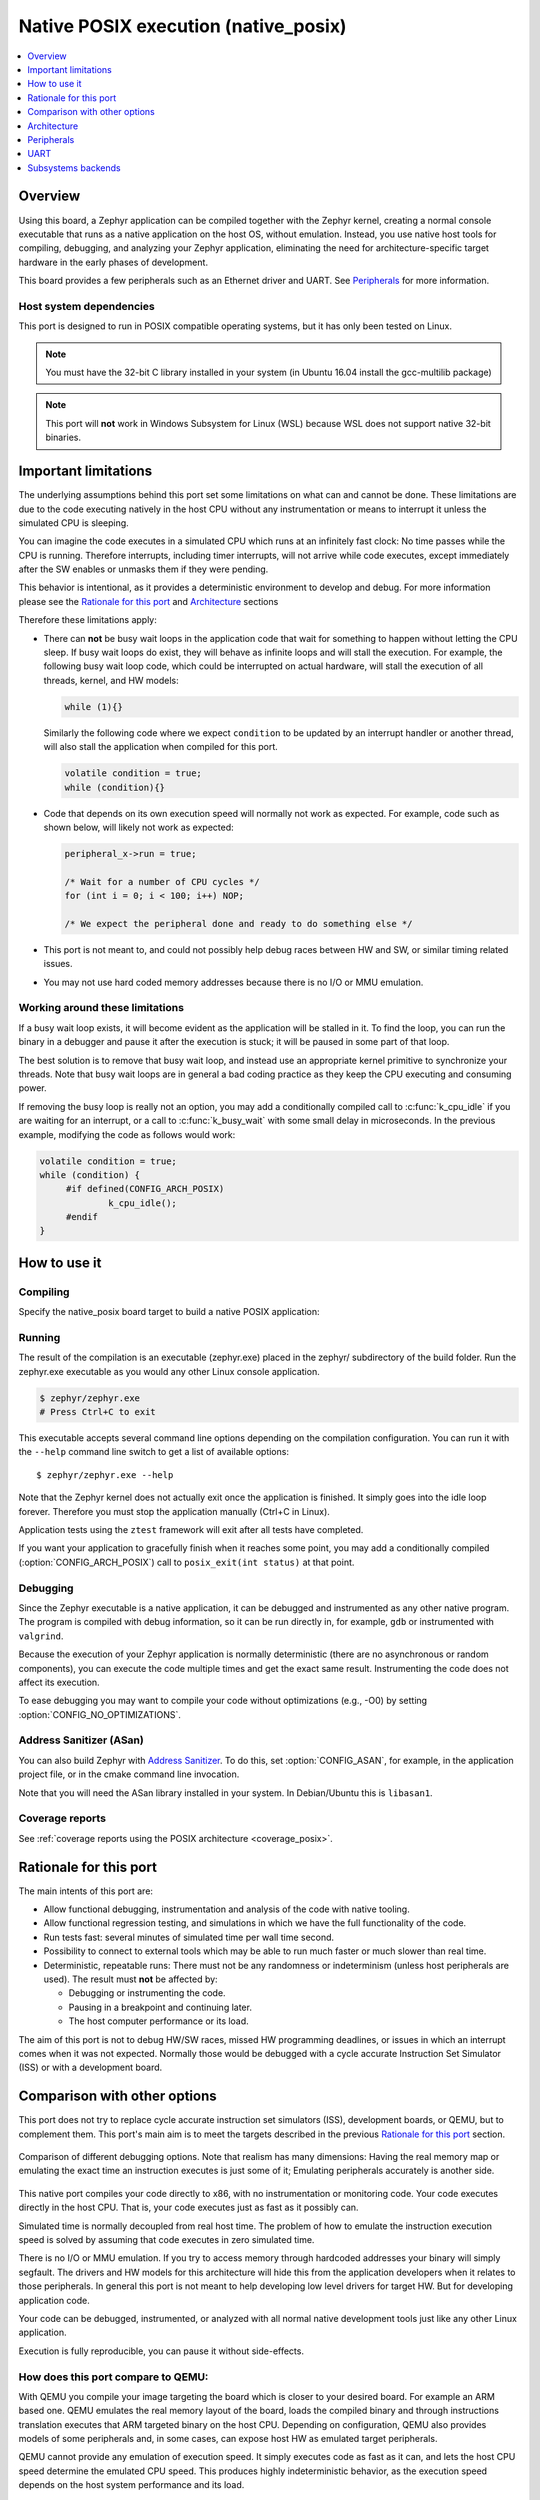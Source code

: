 
.. _native_posix:

Native POSIX execution (native_posix)
#######################################

.. contents::
   :depth: 1
   :backlinks: entry
   :local:

Overview
********

Using this board, a Zephyr application can be compiled together with
the Zephyr kernel, creating a normal console executable that runs as
a native application on the host OS, without emulation. Instead,
you use native host tools for compiling, debugging, and analyzing your
Zephyr application, eliminating the need for architecture-specific
target hardware in the early phases of development.

This board provides a few peripherals such as an Ethernet driver and UART.
See `Peripherals`_ for more information.

Host system dependencies
========================

This port is designed to run in POSIX compatible operating systems,
but it has only been tested on Linux.

.. note::

   You must have the 32-bit C library installed in your system
   (in Ubuntu 16.04 install the gcc-multilib package)

.. note::

   This port will **not** work in Windows Subsystem for Linux (WSL) because WSL
   does not support native 32-bit binaries.

.. _native_important_limitations:

Important limitations
*********************

The underlying assumptions behind this port set some limitations on what
can and cannot be done.
These limitations are due to the code executing natively in
the host CPU without any instrumentation or means to interrupt it unless the
simulated CPU is sleeping.

You can imagine the code executes in a simulated CPU
which runs at an infinitely fast clock: No time passes while the CPU is
running.
Therefore interrupts, including timer interrupts, will not arrive
while code executes, except immediately after the SW enables or unmasks
them if they were pending.

This behavior is intentional, as it provides a deterministic environment to
develop and debug.
For more information please see the
`Rationale for this port`_ and `Architecture`_ sections

Therefore these limitations apply:

- There can **not** be busy wait loops in the application code that wait for
  something to happen without letting the CPU sleep.
  If busy wait loops do exist, they will behave as infinite loops and
  will stall the execution. For example, the following busy wait loop code,
  which could be interrupted on actual hardware, will stall the execution of
  all threads, kernel, and HW models:

  .. code-block:: c

     while (1){}

  Similarly the following code where we expect ``condition`` to be
  updated by an interrupt handler or another thread, will also stall
  the application when compiled for this port.

  .. code-block:: c

     volatile condition = true;
     while (condition){}


- Code that depends on its own execution speed will normally not
  work as expected. For example, code such as shown below, will likely not
  work as expected:

  .. code-block:: c

     peripheral_x->run = true;

     /* Wait for a number of CPU cycles */
     for (int i = 0; i < 100; i++) NOP;

     /* We expect the peripheral done and ready to do something else */


- This port is not meant to, and could not possibly help debug races between
  HW and SW, or similar timing related issues.

- You may not use hard coded memory addresses because there is no I/O or
  MMU emulation.


Working around these limitations
================================

If a busy wait loop exists, it will become evident as the application will be
stalled in it. To find the loop, you can run the binary in a debugger and
pause it after the execution is stuck; it will be paused in
some part of that loop.

The best solution is to remove that busy wait loop, and instead use
an appropriate kernel primitive to synchronize your threads.
Note that busy wait loops are in general a bad coding practice as they
keep the CPU executing and consuming power.

If removing the busy loop is really not an option, you may add a conditionally
compiled call to :c:func:`k_cpu_idle` if you are waiting for an
interrupt, or a call to :c:func:`k_busy_wait` with some small delay in
microseconds.
In the previous example, modifying the code as follows would work:

.. code-block:: c

   volatile condition = true;
   while (condition) {
   	#if defined(CONFIG_ARCH_POSIX)
   		k_cpu_idle();
   	#endif
   }


How to use it
*************

Compiling
=========

Specify the native_posix board target to build a native POSIX application:

.. zephyr-app-commands::
   :zephyr-app: samples/hello_world
   :host-os: unix
   :board: native_posix
   :goals: build
   :compact:

Running
=======

The result of the compilation is an executable (zephyr.exe) placed in the
zephyr/ subdirectory of the build folder.
Run the zephyr.exe executable as you would any other Linux console application.

.. code-block:: console

   $ zephyr/zephyr.exe
   # Press Ctrl+C to exit

This executable accepts several command line options depending on the
compilation configuration.
You can run it with the ``--help`` command line switch to get a list of
available options::

   $ zephyr/zephyr.exe --help

Note that the Zephyr kernel does not actually exit once the application is
finished. It simply goes into the idle loop forever.
Therefore you must stop the application manually (Ctrl+C in Linux).

Application tests using the ``ztest`` framework will exit after all
tests have completed.

If you want your application to gracefully finish when it reaches some point,
you may add a conditionally compiled (:option:`CONFIG_ARCH_POSIX`) call to
``posix_exit(int status)`` at that point.

Debugging
=========

Since the Zephyr executable is a native application, it can be debugged and
instrumented as any other native program. The program is compiled with debug
information, so it can be run directly in, for example, ``gdb`` or instrumented
with ``valgrind``.

Because the execution of your Zephyr application is normally deterministic
(there are no asynchronous or random components), you can execute the
code multiple times and get the exact same result. Instrumenting the
code does not affect its execution.

To ease debugging you may want to compile your code without optimizations
(e.g., -O0) by setting :option:`CONFIG_NO_OPTIMIZATIONS`.

Address Sanitizer (ASan)
========================

You can also build Zephyr with `Address Sanitizer`_. To do this, set
:option:`CONFIG_ASAN`, for example, in the application project file, or in the
cmake command line invocation.

Note that you will need the ASan library installed in your system.
In Debian/Ubuntu this is ``libasan1``.

.. _Address Sanitizer:
   https://github.com/google/sanitizers/wiki/AddressSanitizer

Coverage reports
================

See
:ref:`coverage reports using the POSIX architecture <coverage_posix>`.

Rationale for this port
***********************

The main intents of this port are:

- Allow functional debugging, instrumentation and analysis of the code with
  native tooling.
- Allow functional regression testing, and simulations in which we have the
  full functionality of the code.
- Run tests fast: several minutes of simulated time per wall time second.
- Possibility to connect to external tools which may be able to run much
  faster or much slower than real time.
- Deterministic, repeatable runs:
  There must not be any randomness or indeterminism (unless host peripherals
  are used).
  The result must **not** be affected by:

  - Debugging or instrumenting the code.
  - Pausing in a breakpoint and continuing later.
  - The host computer performance or its load.

The aim of this port is not to debug HW/SW races, missed HW programming
deadlines, or issues in which an interrupt comes when it was not expected.
Normally those would be debugged with a cycle accurate Instruction Set Simulator
(ISS) or with a development board.

Comparison with other options
*****************************

This port does not try to replace cycle accurate instruction set simulators
(ISS), development boards, or QEMU, but to complement them. This port's main aim
is to meet the targets described in the previous `Rationale for this port`_
section.

.. figure:: Port_vs_QEMU_vs.svg
    :align: center
    :alt: Comparison of different debugging targets
    :figclass: align-center

    Comparison of different debugging options. Note that realism has many
    dimensions: Having the real memory map or emulating the exact time an
    instruction executes is just some of it; Emulating peripherals accurately
    is another side.

This native port compiles your code directly to x86, with no instrumentation or
monitoring code. Your code executes directly in the host CPU. That is, your code
executes just as fast as it possibly can.

Simulated time is normally decoupled from real host time.
The problem of how to emulate the instruction execution speed is solved
by assuming that code executes in zero simulated time.

There is no I/O or MMU emulation. If you try to access memory through hardcoded
addresses your binary will simply segfault.
The drivers and HW models for this architecture will hide this from the
application developers when it relates to those peripherals.
In general this port is not meant to help developing low level drivers for
target HW. But for developing application code.

Your code can be debugged, instrumented, or analyzed with all normal native
development tools just like any other Linux application.

Execution is fully reproducible, you can pause it without side-effects.

How does this port compare to QEMU:
===================================

With QEMU you compile your image targeting the board which is closer to
your desired board. For example an ARM based one. QEMU emulates the real memory
layout of the board, loads the compiled binary and through instructions
translation executes that ARM targeted binary on the host CPU.
Depending on configuration, QEMU also provides models of some peripherals
and, in some cases, can expose host HW as emulated target peripherals.

QEMU cannot provide any emulation of execution speed. It simply
executes code as fast as it can, and lets the host CPU speed determine the
emulated CPU speed. This produces highly indeterministic behavior,
as the execution speed depends on the host system performance and its load.

As instructions are translated to the host architecture, and the target CPU and
MMU are emulated, there is a performance penalty.

You can connect gdb to QEMU, but have few other instrumentation abilities.

Execution is not reproducible. Some bugs may be triggered only in some runs
depending on the computer and its load.

How does this port compare to an ISS:
======================================

With a cycle accurate instruction set simulator you compile targeting either
your real CPU/platform or a close enough relative. The memory layout is modeled
and some or all peripherals too.

The simulator loads your binary, slowly interprets each instruction, and
accounts for the time each instruction takes.
Time is simulated and is fully decoupled from real time.
Simulations are on the order of 10 to 100 times slower than real time.

Some instruction set simulators work with gdb, and may
provide some extra tools for analyzing your code.

Execution is fully reproducible. You can normally pause your execution without
side-effects.


Architecture
************

.. figure:: native_layers.svg
    :align: center
    :alt: Zephyr layering in native build
    :figclass: align-center

    Zephyr layering when built against an embedded target (left), and
    targeting the native_posix board (right)

This board is based on the POSIX architecture port of Zephyr.
In this architecture each Zephyr thread is mapped to one POSIX pthread,
but only one of these pthreads executes at a time.
This architecture provides the same interface to the Kernel as other
architectures and is therefore transparent for the application.

This board does not try to emulate any particular embedded CPU or SOC.
The code is compiled natively for the host x86 system, as a 32-bit
binary assuming pointer and integer types are 32-bits wide.

To ensure determinism when the Zephyr code is running,
and to ease application debugging,
the board uses a different time than real time: simulated time.
This simulated time is, in principle, not linked to the host time.

The Zephyr application sees the code executing as if the CPU were running at
an infinitely fast clock, and fully decoupled from the underlying host CPU
speed.
No simulated time passes while the application or kernel code execute.

The CPU boot is emulated by creating the Zephyr initialization thread and
letting it run. This in turn may spawn more Zephyr threads.
Eventually the SW will run to completion, that is, it will set the CPU
back to sleep.

At this point, control is transferred back to the HW models and the simulation
time can be advanced.

When the HW models raise an interrupt, the CPU wakes back up, the interrupt
is handled, the SW runs until completion again, and control is
transferred back to the HW models, all in zero simulated time.

If the SW unmasks a pending interrupt while running, or triggers a SW
interrupt, the interrupt controller may raise the interrupt immediately
depending on interrupt priorities, masking, and locking state.

About time in native_posix
==========================

Normally simulated time runs fully decoupled from the real host time
and as fast as the host compute power would allow.
This is desirable when running in a debugger or testing in batch, but not if
interacting with external interfaces based on the real host time.

The Zephyr kernel is only aware of the simulated time as provided by the
HW models. Therefore any normal Zephyr thread will also know only about
simulated time.

The only link between the simulated time and the real/host time, if any,
is created by the clock and timer model.

This model can be configured to slow down the execution of native_posix to
real time.
You can do this with the ``--rt`` and ``--no-rt`` options from the command line.
The default behavior is set with
:option:`CONFIG_NATIVE_POSIX_SLOWDOWN_TO_REAL_TIME`.
Note that all this model does is wait before raising the
next system tick interrupt until the corresponding real/host time.
If, for some reason, native_posix runs slower than real time, all this
model can do is "catch up" as soon as possible by not delaying the
following ticks.
So if the host load is too high, or you are running in a debugger, you will
see simulated time lagging behind the real host time.
This solution ensures that normal runs are still deterministic while
providing an illusion of real timeness to the observer.

When locked to real time, simulated time can also be set to run faster or
slower than real time.
This can be controlled with the ``--rt-ratio=<ratio>`` and ``-rt-drift=<drift>``
command line options. Note that both of these options control the same
underlying mechanism, and that ``drift`` is by definition equal to
``ratio - 1``.
It is also possible to adjust this clock speed on the fly with
:c:func:`native_rtc_adjust_clock()`.

In this way if, for example, ``--rt-ratio=2`` is given, the simulated time
will advance at twice the real time speed.
Similarly if ``--rt-drift=-100e-6`` is given, the simulated time will progress
100ppm slower than real time.
Note that these 2 options have no meaning when running in non real-time
mode.

How simulated time and real time relate to each other
-----------------------------------------------------

Simulated time (``st``) can be calculated from real time (``rt``) as

``st = (rt - last_rt) * ratio + last_st``

And vice-versa:

``rt = (st - last_st) / ratio + last_rt``

Where ``last_rt`` and ``last_st`` are respectively the real time and the
simulated time when the last clock ratio adjustment took place.

All times are kept in microseconds.

Peripherals
***********

The following peripherals are currently provided with this board:

**Interrupt controller**:
  A simple yet generic interrupt controller is provided. It can nest interrupts
  and provides interrupt priorities. Interrupts can be individually masked or
  unmasked. SW interrupts are also supported.

**Clock, timer and system tick model**
  This model provides the system tick timer. By default
  :option:`CONFIG_SYS_CLOCK_TICKS_PER_SEC` configures it to tick every 10ms.

  This peripheral driver also provides the needed functionality for this
  architecture-specific :c:func:`k_busy_wait`.

  Please refer to the section `About time in native_posix`_ for more
  information.

**UART**
  An optional UART driver can be compiled with native_posix.
  For more information refer to the section `UART`_.

**Real time clock**
  The real time clock model provides a model of a constantly powered clock.
  By default this is initialized to the host time at boot.

  This RTC can also be set to start from time 0 with the ``--rtc-reset`` command
  line option.

  It is possible to offset the RTC clock value at boot with the
  ``--rtc-offset=<offset>`` option,
  or to adjust it dynamically with the function :c:func:`native_rtc_offset`.

  After start, this RTC advances with the simulated time, and is therefore
  affected by the simulated time speed ratio.
  See `About time in native_posix`_ for more information.

  The time can be queried with the functions :c:func:`native_rtc_gettime_us`
  and :c:func:`native_rtc_gettime`. Both accept as parameter the clock source:

  - ``RTC_CLOCK_BOOT``: It counts the simulated time passed since boot.
    It is not subject to offset adjustments
  - ``RTC_CLOCK_REALTIME``: RTC persistent time. It is affected by
    offset adjustments.
  - ``RTC_CLOCK_PSEUDOHOSTREALTIME``: A version of the real host time,
    as if the host was also affected by the clock speed ratio and offset
    adjustments performed to the simulated clock and this RTC. Normally
    this value will be a couple of hundredths of microseconds ahead of the
    simulated time, depending on the host execution speed.
    This clock source should be used with care, as depending on the actual
    execution speed of native_posix and the host load,
    it may return a value considerably ahead of the simulated time.

**Entropy device**:
  An entropy device based on the host :c:func:`random` API.
  This device will generate the same sequence of random numbers if initialized
  with the same random seed.
  You can change this random seed value by using the command line option:
  ``--seed=<random_seed>`` where the value specified is a 32-bit integer
  such as 97229 (decimal),  0x17BCD (hex), or 0275715 (octal).

**Ethernet driver**:
  A simple TAP based ethernet driver is provided. The driver will create
  a **zeth** network interface to the host system. One can communicate with
  Zephyr via this network interface. Multiple TAP based network interfaces can
  be created if needed. The IP address configuration can be specified for each
  network interface instance.
  See :option:`CONFIG_ETH_NATIVE_POSIX_SETUP_SCRIPT` option for more details.
  The :ref:`eth-native-posix-sample` sample app provides
  some use examples and more information about this driver configuration.

  Note that this device can only be used with Linux hosts, and that the user
  needs elevated permissions.

**Bluetooth controller**:
  It's possible to use the host's Bluetooth adapter as a Bluetooth
  controller for Zephyr. To do this the HCI device needs to be passed as
  a command line option to ``zephyr.exe``. For example, to use ``hci0``,
  use ``sudo zephyr.exe --bt-dev=hci0``. Using the device requires root
  privileges (or the CAP_NET_ADMIN POSIX capability, to be exact) so
  ``zephyr.exe`` needs to be run through ``sudo``. The chosen HCI device
  must be powered down and support Bluetooth Low Energy (i.e. support the
  Bluetooth specification version 4.0 or greater).

**Display driver**:
  A display driver is provided that creates a window on the host machine to
  render display content.

  This driver requires a 32-bit version of the `SDL2`_ library on the host
  machine and ``pkg-config`` settings to correctly pickup the SDL2 install path
  and compiler flags.

  On a Ubuntu 18.04 host system, for example, install the ``pkg-config`` and
  ``libsdl2-dev:i386`` packages, and configure the pkg-config search path with
  these commands::

    $ sudo apt-get install pkg-config libsdl2-dev:i386
    $ export PKG_CONFIG_PATH=/usr/lib/i386-linux-gnu/pkgconfig

.. _SDL2:
   https://www.libsdl.org/download-2.0.php

**Flash driver**:
  A flash driver is provided that accesses all flash data through a binary file
  on the host file system.

  The size of the flash device can be configured through the native POSIX board
  device tree and the sector size is configurable via the Kconfig option
  :option:`CONFIG_FLASH_NATIVE_POSIX_SECTOR_SIZE`. The sector size will only be
  used to return flash page layout related information and no restrictions are
  imposed by the driver based on the configured sector size. As such an erase
  operation of arbitrary size will succeed on the emulated flash device.
  Further the emulated device will not impose any write restriction that are
  applicable for a regular flash device, including changing the state of a bit
  from zero to one.

  By default the binary data is located in the file *flash.bin* in the current
  working directory. The location of this file can be changed through the
  command line parameter *--flash*. The flash data will be stored in raw format
  and the file will be truncated to match the size specified in the device tree
  configuration. In case the file does not exists the driver will take care of
  creating the file, else the existing file is used.

UART
****

This driver can be configured to either create and link the UART to a new
pseudoterminal (i.e. ``/dev/pts<nbr>``), or to map the UART input and
output to the executable's ``stdin`` and ``stdout``.
This is chosen by selecting either
:option:`CONFIG_NATIVE_UART_0_ON_OWN_PTY` or
:option:`CONFIG_NATIVE_UART_0_ON_STDINOUT`
For interactive use with the :ref:`shell_label`, choose the first (OWN_PTY) option.
The second (STDINOUT) option can be used with the shell for automated
testing, such as when piping other processes' output to control it.
This is because the shell subsystem expects access to a raw terminal,
which (by default) a normal Linux terminal is not.

When :option:`CONFIG_NATIVE_UART_0_ON_OWN_PTY` is chosen, the name of the
newly created UART pseudo-terminal will be displayed in the console.
If you want to interact with it manually, you should attach a terminal emulator
to it. This can be done, for example with the command::

   $ xterm -e screen /dev/<ttyn> &

where ``/dev/<ttyn>`` should be replaced with the actual TTY device.

You may also chose to automatically attach a terminal emulator to it by
passing the command line option ``-attach_uart`` to the executable.
The command used for attaching to the new shell can be set with the command line
option ``-attach_uart_cmd=<"cmd">``. Where the default command is given by
:option:`CONFIG_NATIVE_UART_AUTOATTACH_DEFAULT_CMD`.
Note that the default command assumes both ``xterm`` and ``screen`` are
installed in the system.

Subsystems backends
*******************

Apart from its own peripherals, the native_posix board also has some dedicated
backends for some of Zephyr's subsystems. These backends are designed to ease
development by integrating more seamlessly with the host operating system:

**Console backend**:
  A console backend which by default is configured to
  redirect any :c:func:`printk` write to the native host application's
  ``stdout``.

  This driver is selected by default if the `UART`_ is not compiled in.
  Otherwise :option:`CONFIG_UART_CONSOLE` will be set to select the UART as
  console backend.

**Logger backend**:
  A backend which prints all logger output to the process ``stdout``.
  It supports timestamping, which can be enabled with
  :option:`CONFIG_LOG_BACKEND_FORMAT_TIMESTAMP`; and colored output which can
  be enabled with :option:`CONFIG_LOG_BACKEND_SHOW_COLOR` and controlled
  with the command line options ``--color``, ``--no-color`` and
  ``--force-color``.

  In native_posix, by default, the logger is configured with
  :option:`CONFIG_LOG_IMMEDIATE`.

  This backend can be selected with :option:`CONFIG_LOG_BACKEND_NATIVE_POSIX`
  and is enabled by default unless the native_posix UART is compiled in.
  In this later case, by default, the logger is set to output to the `UART`_.

**Tracing**:
  A backend/"bottom" for Zephyr's CTF tracing subsystem which writes the tracing
  data to a file in the host filesystem.
  More information can be found in :ref:`Common Tracing Format <ctf>`
